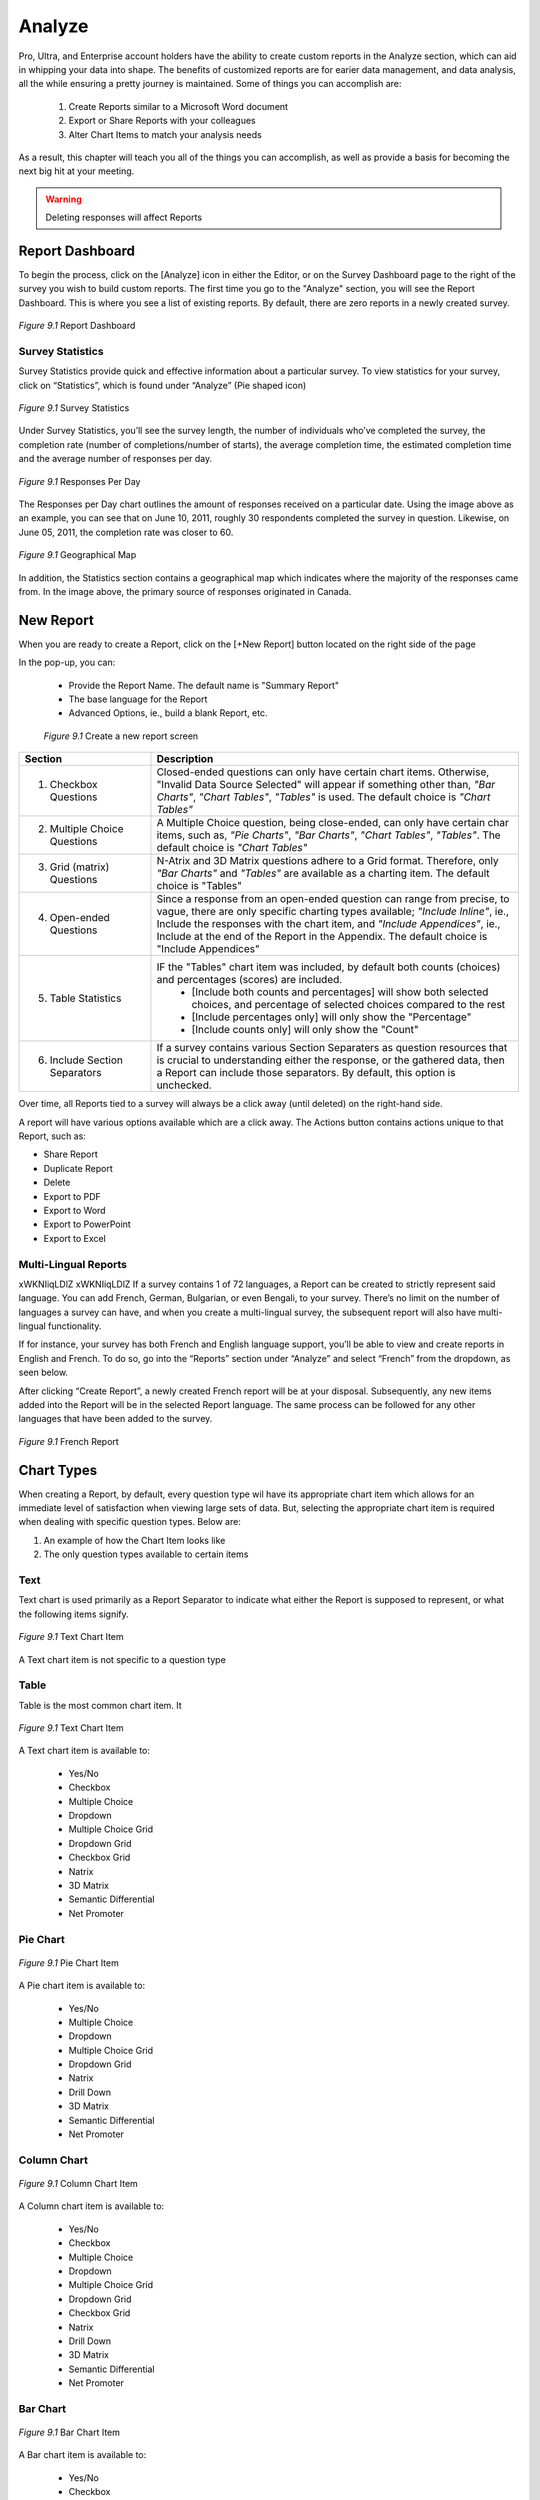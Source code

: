 .. _Analyze:

Analyze
=======

Pro, Ultra, and Enterprise account holders have the ability to create custom reports in the Analyze section, which can aid in whipping your data into shape. The benefits of customized reports are for earier data management, and data analysis, all the while ensuring a pretty journey is maintained. Some of things you can accomplish are:

	1. Create Reports similar to a Microsoft Word document
	2. Export or Share Reports with your colleagues
	3. Alter Chart Items to match your analysis needs

As a result, this chapter will teach you all of the things you can accomplish, as well as provide a basis for becoming the next big hit at your meeting.

.. warning::

	Deleting responses will affect Reports

Report Dashboard
----------------

To begin the process, click on the [Analyze] icon in either the Editor, or on the Survey Dashboard page to the right of the survey you wish to build custom reports. The first time you go to the "Analyze" section, you will see the Report Dashboard. This is where you see a list of existing reports. By default, there are zero reports in a newly created survey.

.. figure:: ../../resources/analyze/report_dashboard.png
	:scale: 70%
	:align: center
	:class: screenshot
	:alt: Report Dashboard

	*Figure 9.1* Report Dashboard

Survey Statistics
^^^^^^^^^^^^^^^^^

Survey Statistics provide quick and effective information about a particular survey. To view statistics for your survey, click on “Statistics”, which is found under “Analyze” (Pie shaped icon) 

.. figure:: ../../resources/analyze/survey_statistics.png
	:scale: 70%
	:align: center
	:class: screenshot
	:alt: Survey Statistics

	*Figure 9.1* Survey Statistics

Under Survey Statistics, you’ll see the survey length, the number of individuals who’ve completed the survey, the completion rate (number of completions/number of starts), the average completion time, the estimated completion time and the average number of responses per day.

.. figure:: ../../resources/analyze/responses_per_day.png
	:scale: 70%
	:align: center
	:class: screenshot
	:alt: Responses Per Day

	*Figure 9.1* Responses Per Day

The Responses per Day chart outlines the amount of responses received on a particular date. Using the image above as an example, you can see that on June 10, 2011, roughly 30 
respondents completed the survey in question. Likewise, on June 05, 2011, the completion rate was closer to 60.

.. figure:: ../../resources/analyze/geographical_map.png
	:scale: 70%
	:align: center
	:class: screenshot
	:alt: Geographical Map

	*Figure 9.1* Geographical Map

In addition, the Statistics section contains a geographical map which indicates where the majority of the responses came from. In the image above, the primary source of responses 
originated in Canada.

New Report
----------

When you are ready to create a Report, click on the [+New Report] button located on the right side of the page

In the pop-up, you can:

	* Provide the Report Name. The default name is "Summary Report"
	* The base language for the Report
	* Advanced Options, ie., build a blank Report, etc.

	.. figure:: ../../resources/analyze/create_new_report.png
		:scale: 70%
		:alt: New Report
		:align: center
		:class: screenshot

		*Figure 9.1* Create a new report screen

.. list-table:: 
   :widths: 28 78
   :header-rows: 1

   * - Section
     - Description
   * - 1. Checkbox Questions
     - Closed-ended questions can only have certain chart items. Otherwise, "Invalid Data Source Selected" will appear if something other than, *"Bar Charts"*, *"Chart Tables"*, *"Tables"* is used. The default choice is *"Chart Tables"*
   * - 2. Multiple Choice Questions
     - A Multiple Choice question, being close-ended, can only have certain char items, such as, *"Pie Charts"*, *"Bar Charts"*, *"Chart Tables"*, *"Tables"*. The default choice is *"Chart Tables"*
   * - 3. Grid (matrix) Questions
     - N-Atrix and 3D Matrix questions adhere to a Grid format. Therefore, only *"Bar Charts"* and *"Tables"* are available as a charting item. The default choice is "Tables"
   * - 4. Open-ended Questions
     - Since a response from an open-ended question can range from precise, to vague, there are only specific charting types available; *"Include Inline"*, ie., Include the responses with the chart item, and *"Include Appendices"*, ie., Include at the end of the Report in the Appendix. The default choice is "Include Appendices"
   * - 5. Table Statistics
     - IF the "Tables" chart item was included, by default both counts (choices) and percentages (scores) are included.
     	* [Include both counts and percentages] will show both selected choices, and percentage of selected choices compared to the rest
     	* [Include percentages only] will only show the "Percentage" 
     	* [Include counts only] will only show the "Count"
   * - 6. Include Section Separators
     - If a survey contains various Section Separaters as question resources that is crucial to understanding either the response, or the gathered data, then a Report can include those separators. By default, this option is unchecked.

.. image:: ../../resources/analyze/reports_over_time.png
	:scale: 70%
	:align: right
	:class: screenshot
	:alt: Reports Over Time

Over time, all Reports tied to a survey will always be a click away (until deleted) on the right-hand side. 

A report will have various options available which are a click away. The Actions button contains actions unique to that Report, such as:

* Share Report
* Duplicate Report
* Delete
* Export to PDF 
* Export to Word
* Export to PowerPoint
* Export to Excel

Multi-Lingual Reports
^^^^^^^^^^^^^^^^^^^^^
xWKNIiqLDlZ xWKNIiqLDlZ
If a survey contains 1 of 72 languages, a Report can be created to strictly represent said language. You can add French, German, Bulgarian, or even Bengali, to your survey. There’s no limit on the number of languages a survey can have, and when you create a multi-lingual survey, the subsequent report will also have multi-lingual functionality. 

.. image:: ../../resources/analyze/french_report_choice.png
	:scale: 70%
	:align: left
	:class: screenshot
	:alt: Create a French Report

If for instance, your survey has both French and English language support, you’ll be able to view and create reports in English and French. To do so, go into the “Reports” section under “Analyze” and select “French” from the dropdown, as seen below.

After clicking “Create Report”, a newly created French report will be at your disposal. Subsequently, any new items added into the Report will be in the selected Report language. 
The same process can be followed for any other languages that have been added to the survey.

.. figure:: ../../resources/analyze/french_report.png
	:scale: 70%
	:align: center
	:class: screenshot
	:alt: French Report

	*Figure 9.1* French Report

Chart Types
-----------

When creating a Report, by default, every question type wil have its appropriate chart item which allows for an immediate level of satisfaction when viewing large sets of data. But, selecting the appropriate chart item is required when dealing with specific question types. Below are:

1) An example of how the Chart Item looks like
2) The only question types available to certain items

Text
^^^^

Text chart is used primarily as a Report Separator to indicate what either the Report is supposed to represent, or what the following items signify.

.. figure:: ../../resources/analyze/text_chart_type.png
	:scale: 70%
	:align: center
	:class: screenshot
	:alt: Text Chart Type

	*Figure 9.1* Text Chart Item

A Text chart item is not specific to a question type

Table
^^^^^

Table is the most common chart item. It 

.. figure:: ../../resources/analyze/table_chart_type.png
	:scale: 70%
	:align: center
	:class: screenshot
	:alt: Text Chart Type

	*Figure 9.1* Text Chart Item

A Text chart item is available to:

	* Yes/No
	* Checkbox
	* Multiple Choice
	* Dropdown
	* Multiple Choice Grid
	* Dropdown Grid
	* Checkbox Grid
	* Natrix
	* 3D Matrix
	* Semantic Differential
	* Net Promoter

Pie Chart
^^^^^^^^^

.. figure:: ../../resources/analyze/pie_chart_type
	:scale: 70%
	:align: center
	:class: screenshot
	:alt: Pie Chart Type

	*Figure 9.1* Pie Chart Item

A Pie chart item is available to:

	* Yes/No
	* Multiple Choice
	* Dropdown
	* Multiple Choice Grid
	* Dropdown Grid
	* Natrix
	* Drill Down
	* 3D Matrix
	* Semantic Differential
	* Net Promoter

Column Chart
^^^^^^^^^^^^

.. figure:: ../../resources/analyze/column_chart_type.png
	:scale: 70%
	:align: center
	:class: screenshot
	:alt: Column Chart Type

	*Figure 9.1* Column Chart Item

A Column chart item is available to:

	* Yes/No
	* Checkbox
	* Multiple Choice
	* Dropdown
	* Multiple Choice Grid
	* Dropdown Grid
	* Checkbox Grid
	* Natrix
	* Drill Down
	* 3D Matrix
	* Semantic Differential
	* Net Promoter

Bar Chart
^^^^^^^^^

.. figure:: ../../resources/analyze/bar_chart_item.png
	:scale: 70%
	:align: center
	:class: screenshot
	:alt: Bar Chart Type

	*Figure 9.1* Bar Chart Item

A Bar chart item is available to:

	* Yes/No
	* Checkbox
	* Multiple Choice
	* Dropdown
	* Multiple Choice Grid
	* Dropdown Grid
	* Checkbox Grid
	* Natrix
	* Drill Down
	* 3D Matrix
	* Semantic Differential
	* Net Promoter

Line Chart
^^^^^^^^^^

.. figure:: ../../resources/analyze/line_chart_type.png
	:scale: 70%
	:align: center
	:class: screenshot
	:alt: Line Chart Type

	*Figure 9.1* Line Chart Type

A Line Chart item is available to:

	* Yes/No
	* Checkbox
	* Multiple Choice
	* Dropdown
	* Multiple Choice Grid
	* Dropdown Grid
	* Checkbox Grid
	* Natrix
	* Drill Down
	* 3D Matrix
	* Semantic Differential
	* Net Promoter

Appendix
^^^^^^^^

.. figure:: ../../resources/analyze/table_chart_type.png
	:scale: 70%
	:align: center
	:class: screenshot
	:alt: Text Chart Type

	*Figure 9.1* Text Chart Item

A Text chart item is available to:

	* Text Response
	* Date/Time
	* Text Response Grid
	* Natrix
	* 3D Matrix
	* Hidden Value
	* Timer

Cross-tabulation
^^^^^^^^^^^^^^^^

.. figure:: ../../resources/analyze/table_chart_type.png
	:scale: 70%
	:align: center
	:class: screenshot
	:alt: Text Chart Type

	*Figure 9.1* Text Chart Item

A Text chart item is available to:

	* Yes/No
	* Checkbox
	* Multiple Choice
	* Dropdown
	* Multiple Choice Grid
	* Dropdown Grid
	* Checkbox Grid
	* Natrix
	* Drill Down
	* 3D Matrix
	* Semantic Differential
	* Net Promoter

Aggregate Statistics
^^^^^^^^^^^^^^^^^^^^

.. figure:: ../../resources/analyze/table_chart_type.png
	:scale: 70%
	:align: center
	:class: screenshot
	:alt: Text Chart Type

	*Figure 9.1* Text Chart Item

A Text chart item is available to:

	* Yes/No
	* Checkbox
	* Multiple Choice
	* Dropdown
	* Multiple Choice Grid
	* Dropdown Grid
	* Checkbox Grid
	* Natrix
	* Drill Down
	* 3D Matrix
	* Semantic Differential
	* Net Promoter

Time-series Chart
^^^^^^^^^^^^^^^^^

.. figure:: ../../resources/analyze/table_chart_type.png
	:scale: 70%
	:align: center
	:class: screenshot
	:alt: Text Chart Type

	*Figure 9.1* Text Chart Item

A Text chart item is available to:

	* Yes/No
	* Checkbox
	* Multiple Choice
	* Dropdown
	* Multiple Choice Grid
	* Dropdown Grid
	* Checkbox Grid
	* Natrix
	* Drill Down
	* 3D Matrix
	* Semantic Differential
	* Net Promoter
	
Edit
----

Edit This Item
^^^^^^^^^^^^^^

Edit Report
^^^^^^^^^^^

Filter
------

Share
-----

Share Individual Reports
^^^^^^^^^^^^^^^^^^^^^^^^

Share Reports
^^^^^^^^^^^^^

Export
------

